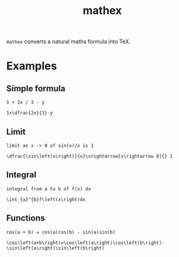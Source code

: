 #+TITLE: mathex

~mathex~ converts a natural maths formula into TeX.

* Examples
** Simple formula
~1 + 2x / 3 - y~

~1+\dfrac{2x}{3}-y~
** Limit
~limit as x -> 0 of sin(x)/x is 1~

~\dfrac{\sin\left(x\right)}{x}\xrightarrow[x\rightarrow 0]{} 1~
** Integral
~integral from a to b of f(x) dx~

~\int_{a}^{b}f\left(x\right)dx~
** Functions
~cos(a + b) = cos(a)cos(b) - sin(a)sin(b)~

~\cos\left(a+b\right)=\cos\left(a\right)\cos\left(b\right)-\sin\left(a\right)\sin\left(b\right)~
